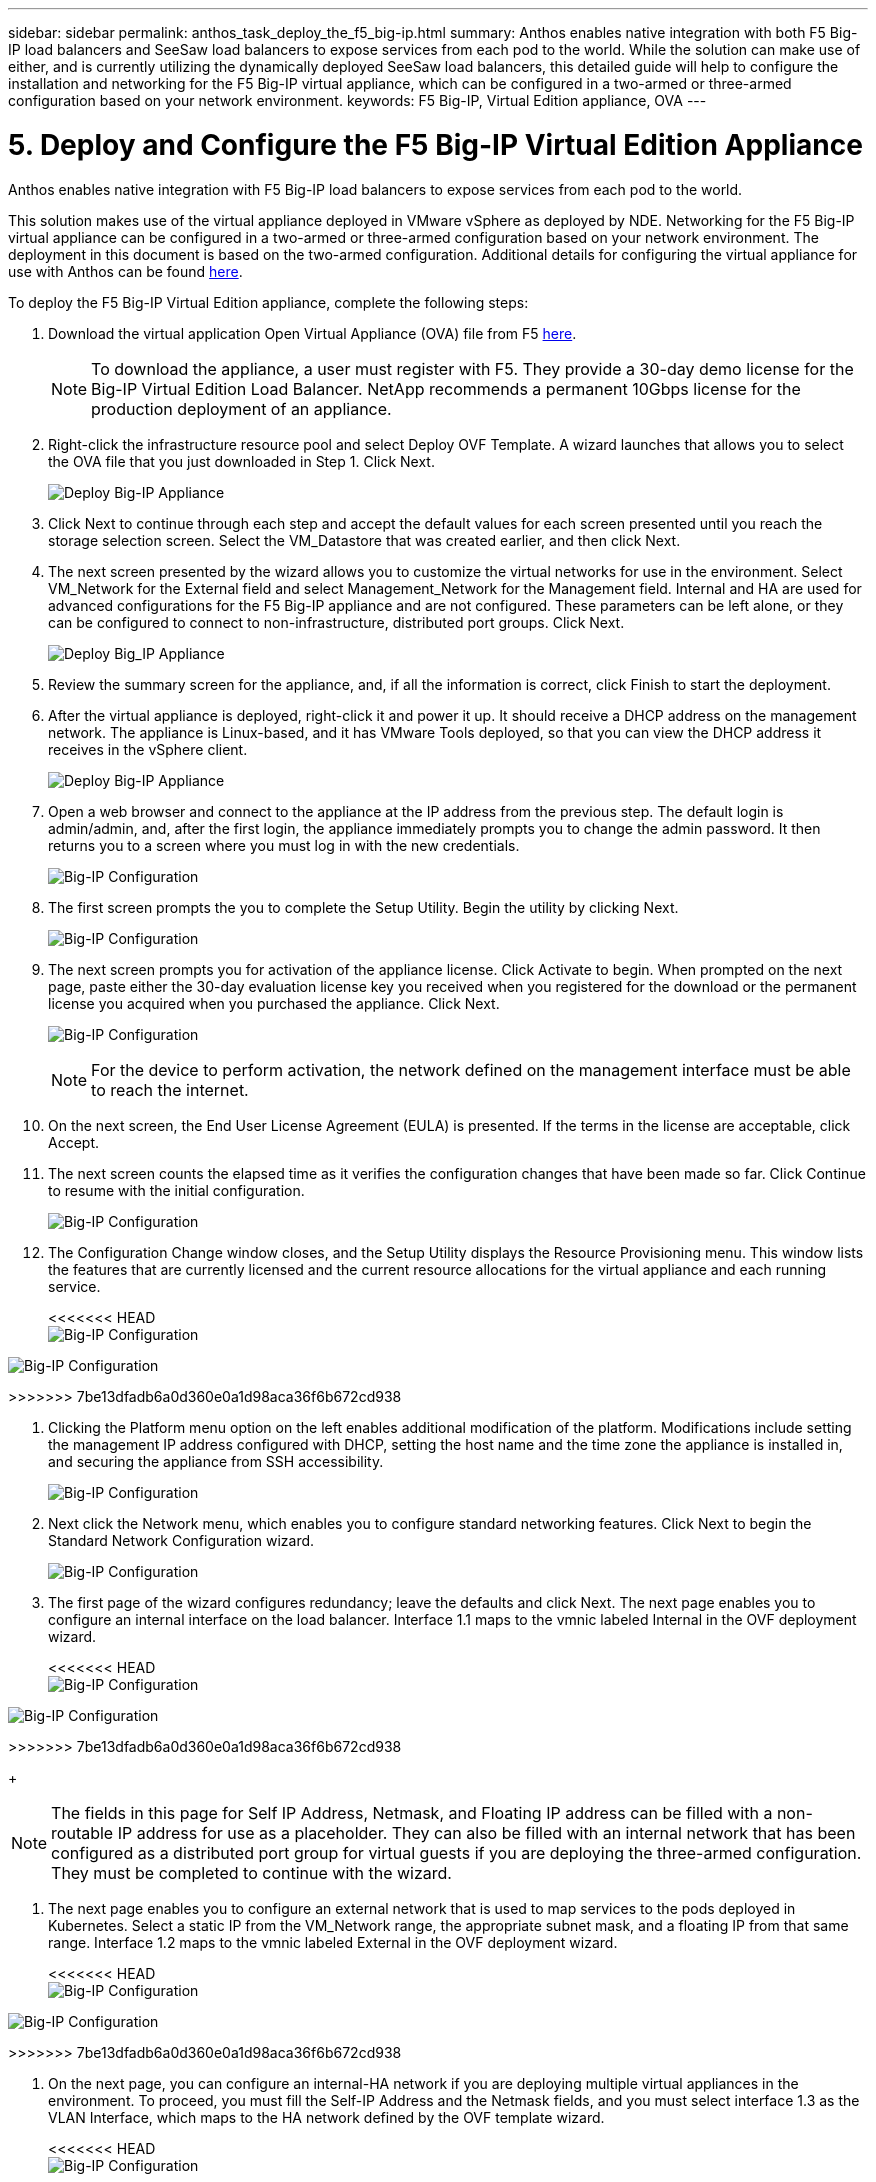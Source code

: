---
sidebar: sidebar
permalink: anthos_task_deploy_the_f5_big-ip.html
summary: Anthos enables native integration with both F5 Big-IP load balancers and SeeSaw load balancers to expose services from each pod to the world. While the solution can make use of either, and is currently utilizing the dynamically deployed SeeSaw load balancers, this detailed guide will help to configure the installation and networking for the F5 Big-IP virtual appliance, which can be configured in a two-armed or three-armed configuration based on your network environment.
keywords: F5 Big-IP, Virtual Edition appliance, OVA
---

= 5. Deploy and Configure the F5 Big-IP Virtual Edition Appliance

:hardbreaks:
:nofooter:
:icons: font
:linkattrs:
:imagesdir: ./media/


Anthos enables native integration with F5 Big-IP load balancers to expose services from each pod to the world.

This solution makes use of the virtual appliance deployed in VMware vSphere as deployed by NDE. Networking for the F5 Big-IP virtual appliance can be configured in a two-armed or three-armed configuration based on your network environment. The deployment in this document is based on the two-armed configuration. Additional details for configuring the virtual appliance for use with Anthos can be found https://cloud.google.com/solutions/partners/installing-f5-big-ip-adc-for-gke-on-prem[here].

To deploy the F5 Big-IP Virtual Edition appliance, complete the following steps:

. Download the virtual application Open Virtual Appliance (OVA) file from F5 https://downloads.f5.com/esd/serveDownload.jsp?path=/big-ip/big-ip_v15.x/15.0.1/english/virtual-edition/&sw=BIG-IP&pro=big-ip_v15.x&ver=15.0.1&container=Virtual-Edition&file=BIGIP-15.0.1-0.0.11.ALL-vmware.ova[here].
+

NOTE:	To download the appliance, a user must register with F5. They provide a 30-day demo license for the Big-IP Virtual Edition Load Balancer. NetApp recommends a permanent 10Gbps license for the production deployment of an appliance.

. Right-click the infrastructure resource pool and select Deploy OVF Template. A wizard launches that allows you to select the OVA file that you just downloaded in Step 1. Click Next.
+

image:deploy-big_ip_1.PNG[Deploy Big-IP Appliance]

. Click Next to continue through each step and accept the default values for each screen presented until you reach the storage selection screen. Select the VM_Datastore that was created earlier, and then click Next.

. The next screen presented by the wizard allows you to customize the virtual networks for use in the environment. Select VM_Network for the External field and select Management_Network for the Management field. Internal and HA are used for advanced configurations for the F5 Big-IP appliance and are not configured. These parameters can be left alone, or they can be configured to connect to non-infrastructure, distributed port groups. Click Next.
+

image:deploy-big_ip_2.PNG[Deploy Big_IP Appliance, Part 2]

. Review the summary screen for the appliance, and, if all the information is correct, click Finish to start the deployment.

. After the virtual appliance is deployed, right-click it and power it up. It should receive a DHCP address on the management network. The appliance is Linux-based, and it has VMware Tools deployed, so that you can view the DHCP address it receives in the vSphere client.
+

image:deploy-big_ip_3.PNG[Deploy Big-IP Appliance, Part 3]

. Open a web browser and connect to the appliance at the IP address from the previous step. The default login is admin/admin, and, after the first login, the appliance immediately prompts you to change the admin password. It then returns you to a screen where you must log in with the new credentials.
+

image:big-IP_config_1.PNG[Big-IP Configuration]

. The first screen prompts the you to complete the Setup Utility. Begin the utility by clicking Next.
+

image:big-IP_config_2.PNG[Big-IP Configuration, Part 2]

. The next screen prompts you for activation of the appliance license. Click Activate to begin. When prompted on the next page, paste either the 30-day evaluation license key you received when you registered for the download or the permanent license you acquired when you purchased the appliance. Click Next.
+

image:big-IP_config_3.PNG[Big-IP Configuration, Part 3]
+

NOTE:	For the device to perform activation, the network defined on the management interface must be able to reach the internet.

. On the next screen, the End User License Agreement (EULA) is presented. If the terms in the license are acceptable, click Accept.

. The next screen counts the elapsed time as it verifies the configuration changes that have been made so far. Click Continue to resume with the initial configuration.
+

image:big-IP_config_4.PNG[Big-IP Configuration, Part 4]

. The Configuration Change window closes, and the Setup Utility displays the Resource Provisioning menu. This window lists the features that are currently licensed and the current resource allocations for the virtual appliance and each running service.
+

<<<<<<< HEAD
image:big-IP_config_5.png[Big-IP Configuration, Part 5]
=======
image::big-IP_config_5.PNG[Big-IP Configuration, Part 5]
>>>>>>> 7be13dfadb6a0d360e0a1d98aca36f6b672cd938

. Clicking the Platform menu option on the left enables additional modification of the platform. Modifications include setting the management IP address configured with DHCP, setting the host name and the time zone the appliance is installed in, and securing the appliance from SSH accessibility.
+

image:big-IP_config_6.PNG[Big-IP Configuration, Part 6]

. Next click the Network menu, which enables you to configure standard networking features. Click Next to begin the Standard Network Configuration wizard.
+

image:big-IP_config_7.PNG[Big-IP Configuration, Part 7]

. The first page of the wizard configures redundancy; leave the defaults and click Next. The next page enables you to configure an internal interface on the load balancer. Interface 1.1 maps to the vmnic labeled Internal in the OVF deployment wizard.
+

<<<<<<< HEAD
image:big-IP_config_8.png[Big-IP Configuration, Part 8]
=======
image::big-IP_config_8.PNG[Big-IP Configuration, Part 8]
>>>>>>> 7be13dfadb6a0d360e0a1d98aca36f6b672cd938
+

NOTE:	The fields in this page for Self IP Address, Netmask, and Floating IP address can be filled with a non-routable IP address for use as a placeholder. They can also be filled with an internal network that has been configured as a distributed port group for virtual guests if you are deploying the three-armed configuration. They must be completed to continue with the wizard.

.	The next page enables you to configure an external network that is used to map services to the pods deployed in Kubernetes. Select a static IP from the VM_Network range, the appropriate subnet mask, and a floating IP from that same range. Interface 1.2 maps to the vmnic labeled External in the OVF deployment wizard.
+

<<<<<<< HEAD
image:big-IP_config_9.png[Big-IP Configuration, Part 9]
=======
image::big-IP_config_9.PNG[Big-IP Configuration, Part 9]
>>>>>>> 7be13dfadb6a0d360e0a1d98aca36f6b672cd938

.	On the next page, you can configure an internal-HA network if you are deploying multiple virtual appliances in the environment. To proceed, you must fill the Self-IP Address and the Netmask fields, and you must select interface 1.3 as the VLAN Interface, which maps to the HA network defined by the OVF template wizard.
+

<<<<<<< HEAD
image:big-IP_config_10.png[Big-IP Configuration, Part 10]
=======
image::big-IP_config_10.PNG[Big-IP Configuration, Part 10]
>>>>>>> 7be13dfadb6a0d360e0a1d98aca36f6b672cd938

. The next page enables you to configure the NTP servers. Then click Next to continue to the DNS setup. The DNS servers and domain search list should already be populated by the DHCP server. Click Next to accept the defaults and continue.

. For the remainder of the wizard, click Next to continue through the advanced peering setup, the configuration of which is beyond the scope of this document. Then click Finish to exit the wizard.

. Create individual partitions for the Anthos admin cluster and each user cluster deployed in the environment. Click System in the menu on the left, navigate to Users, and click Partition List.
+

image:big-IP_config_11.PNG[Big-IP Configuration, Part 11]

. The displayed screen only shows the current common partition. Click Create on the right to create the first additional partition and name it `Anthos-Admin`. Then click Repeat, name the partition `Anthos-Cluster1`, and click the Repeat button again to name the next partition `Anthos-Cluster2`. Finally click Finished to complete the wizard. The Partition list screen returns with all the partitions now listed.
+

image:big-IP_config_12.PNG[Big-IP Configuration, Part 12]

link:anthos_task_complete_anthos_prerequisites.html[Next: Complete Anthos Prerequisites]
